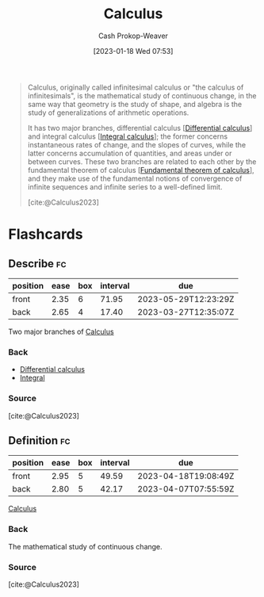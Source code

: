 :PROPERTIES:
:ID:       9dd5be35-ca4c-4c0b-8e1c-57025b2e2ba7
:ROAM_REFS: [cite:@Calculus2023]
:LAST_MODIFIED: [2023-03-18 Sat 06:37]
:END:
#+title: Calculus
#+hugo_custom_front_matter: :slug "9dd5be35-ca4c-4c0b-8e1c-57025b2e2ba7"
#+author: Cash Prokop-Weaver
#+date: [2023-01-18 Wed 07:53]
#+filetags: :concept:

#+begin_quote
Calculus, originally called infinitesimal calculus or "the calculus of infinitesimals", is the mathematical study of continuous change, in the same way that geometry is the study of shape, and algebra is the study of generalizations of arithmetic operations.

It has two major branches, differential calculus [[[id:d5355c3a-2137-46b2-af5a-10f9c3a6705f][Differential calculus]]] and integral calculus [[[id:61de6a28-e681-45bd-a086-fff5b924354e][Integral calculus]]]; the former concerns instantaneous rates of change, and the slopes of curves, while the latter concerns accumulation of quantities, and areas under or between curves. These two branches are related to each other by the fundamental theorem of calculus [[[id:adda1031-550c-4f65-9384-1ee018532adc][Fundamental theorem of calculus]]], and they make use of the fundamental notions of convergence of infinite sequences and infinite series to a well-defined limit.

[cite:@Calculus2023]
#+end_quote

* Flashcards
** Describe :fc:
:PROPERTIES:
:CREATED: [2023-01-18 Wed 07:56]
:FC_CREATED: 2023-01-18T15:56:32Z
:FC_TYPE:  double
:ID:       c475436d-d9fb-407f-9c54-ca5fd5713833
:END:
:REVIEW_DATA:
| position | ease | box | interval | due                  |
|----------+------+-----+----------+----------------------|
| front    | 2.35 |   6 |    71.95 | 2023-05-29T12:23:29Z |
| back     | 2.65 |   4 |    17.40 | 2023-03-27T12:35:07Z |
:END:

Two major branches of [[id:9dd5be35-ca4c-4c0b-8e1c-57025b2e2ba7][Calculus]]

*** Back
- [[id:d5355c3a-2137-46b2-af5a-10f9c3a6705f][Differential calculus]]
- [[id:61de6a28-e681-45bd-a086-fff5b924354e][Integral]]
*** Source
[cite:@Calculus2023]
** Definition :fc:
:PROPERTIES:
:CREATED: [2023-01-18 Wed 07:58]
:FC_CREATED: 2023-01-18T15:58:29Z
:FC_TYPE:  double
:ID:       f3bf7843-c8b3-4036-b413-b2a66a5e7ea6
:END:
:REVIEW_DATA:
| position | ease | box | interval | due                  |
|----------+------+-----+----------+----------------------|
| front    | 2.95 |   5 |    49.59 | 2023-04-18T19:08:49Z |
| back     | 2.80 |   5 |    42.17 | 2023-04-07T07:55:59Z |
:END:

[[id:9dd5be35-ca4c-4c0b-8e1c-57025b2e2ba7][Calculus]]

*** Back
The mathematical study of continuous change.
*** Source
[cite:@Calculus2023]
#+print_bibliography: